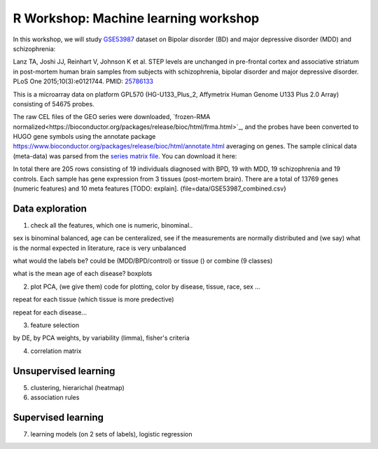 R Workshop: Machine learning workshop
=====================================================================

In this workshop, we will study `GSE53987 <https://www.ncbi.nlm.nih.gov/geo/query/acc.cgi?acc=GSE53987>`_ dataset on Bipolar disorder (BD) and major depressive disorder (MDD) and schizophrenia: 

Lanz TA, Joshi JJ, Reinhart V, Johnson K et al. STEP levels are unchanged in pre-frontal cortex and associative striatum in post-mortem human brain samples from subjects with schizophrenia, bipolar disorder and major depressive disorder. PLoS One 2015;10(3):e0121744. PMID: `25786133 <https://www.ncbi.nlm.nih.gov/pubmed/25786133>`_

This is a microarray data on platform GPL570 (HG-U133_Plus_2, Affymetrix Human Genome U133 Plus 2.0 Array) consisting of 54675 probes.

The raw CEL files of the GEO series were downloaded, `frozen-RMA normalized<https://bioconductor.org/packages/release/bioc/html/frma.html>`_, and the probes have been converted to HUGO gene symbols using the annotate package `<https://www.bioconductor.org/packages/release/bioc/html/annotate.html>`_ averaging on genes. The sample clinical data (meta-data) was parsed from the `series matrix file <ftp://ftp.ncbi.nlm.nih.gov/geo/series/GSE53nnn/GSE53987/matrix/>`_. You can download it here:

In total there are 205 rows consisting of 19 individuals diagnosed with BPD, 19 with MDD, 19 schizophrenia and 19 controls. Each sample has gene expression from 3 tissues (post-mortem brain). 
There are a total of 13769 genes (numeric features) and 10 meta features [TODO: explain]. {file=data/GSE53987_combined.csv}

***********************
Data exploration
***********************

1. check all the features, which one is numeric, binominal.. 

sex is binominal balanced, age can be centeralized, see if the measurements are normally distributed and (we say) what is the normal expected in literature, race is very unbalanced 

what would the labels be? could be (MDD/BPD/control) or tissue () or combine (9 classes)

what is the mean age of each disease?  boxplots

2. plot PCA, (we give them) code for plotting, color by disease, tissue, race, sex ...

repeat for each tissue (which tissue is more predective)

repeat for each disease... 

3. feature selection

by DE, by PCA weights, by variability (limma), fisher's criteria 

4. correlation matrix 

***********************
Unsupervised learning
***********************

5. clustering, hierarichal (heatmap)

6. association rules

***********************
Supervised learning
***********************

7. learning models (on 2 sets of labels), logistic regression




